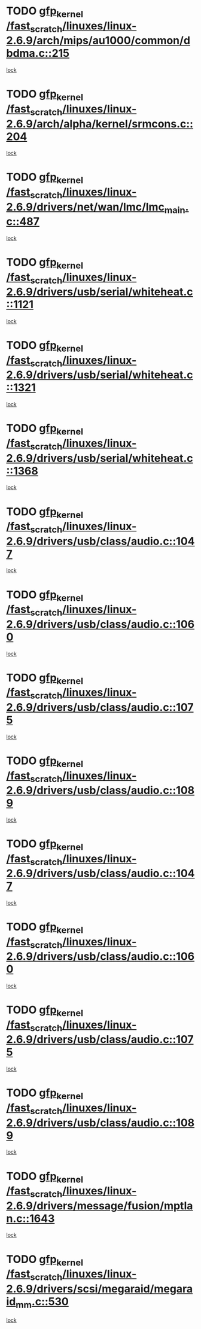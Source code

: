 * TODO [[view:/fast_scratch/linuxes/linux-2.6.9/arch/mips/au1000/common/dbdma.c::face=ovl-face1::linb=215::colb=52::cole=62][gfp_kernel /fast_scratch/linuxes/linux-2.6.9/arch/mips/au1000/common/dbdma.c::215]]
[[view:/fast_scratch/linuxes/linux-2.6.9/arch/mips/au1000/common/dbdma.c::face=ovl-face2::linb=209::colb=2::cole=19][lock]]
* TODO [[view:/fast_scratch/linuxes/linux-2.6.9/arch/alpha/kernel/srmcons.c::face=ovl-face1::linb=204::colb=40::cole=50][gfp_kernel /fast_scratch/linuxes/linux-2.6.9/arch/alpha/kernel/srmcons.c::204]]
[[view:/fast_scratch/linuxes/linux-2.6.9/arch/alpha/kernel/srmcons.c::face=ovl-face2::linb=196::colb=1::cole=18][lock]]
* TODO [[view:/fast_scratch/linuxes/linux-2.6.9/drivers/net/wan/lmc/lmc_main.c::face=ovl-face1::linb=487::colb=43::cole=53][gfp_kernel /fast_scratch/linuxes/linux-2.6.9/drivers/net/wan/lmc/lmc_main.c::487]]
[[view:/fast_scratch/linuxes/linux-2.6.9/drivers/net/wan/lmc/lmc_main.c::face=ovl-face2::linb=138::colb=4::cole=21][lock]]
* TODO [[view:/fast_scratch/linuxes/linux-2.6.9/drivers/usb/serial/whiteheat.c::face=ovl-face1::linb=1121::colb=51::cole=61][gfp_kernel /fast_scratch/linuxes/linux-2.6.9/drivers/usb/serial/whiteheat.c::1121]]
[[view:/fast_scratch/linuxes/linux-2.6.9/drivers/usb/serial/whiteheat.c::face=ovl-face2::linb=1113::colb=1::cole=18][lock]]
* TODO [[view:/fast_scratch/linuxes/linux-2.6.9/drivers/usb/serial/whiteheat.c::face=ovl-face1::linb=1321::colb=50::cole=60][gfp_kernel /fast_scratch/linuxes/linux-2.6.9/drivers/usb/serial/whiteheat.c::1321]]
[[view:/fast_scratch/linuxes/linux-2.6.9/drivers/usb/serial/whiteheat.c::face=ovl-face2::linb=1315::colb=1::cole=18][lock]]
* TODO [[view:/fast_scratch/linuxes/linux-2.6.9/drivers/usb/serial/whiteheat.c::face=ovl-face1::linb=1368::colb=31::cole=41][gfp_kernel /fast_scratch/linuxes/linux-2.6.9/drivers/usb/serial/whiteheat.c::1368]]
[[view:/fast_scratch/linuxes/linux-2.6.9/drivers/usb/serial/whiteheat.c::face=ovl-face2::linb=1361::colb=1::cole=18][lock]]
* TODO [[view:/fast_scratch/linuxes/linux-2.6.9/drivers/usb/class/audio.c::face=ovl-face1::linb=1047::colb=58::cole=68][gfp_kernel /fast_scratch/linuxes/linux-2.6.9/drivers/usb/class/audio.c::1047]]
[[view:/fast_scratch/linuxes/linux-2.6.9/drivers/usb/class/audio.c::face=ovl-face2::linb=997::colb=1::cole=18][lock]]
* TODO [[view:/fast_scratch/linuxes/linux-2.6.9/drivers/usb/class/audio.c::face=ovl-face1::linb=1060::colb=58::cole=68][gfp_kernel /fast_scratch/linuxes/linux-2.6.9/drivers/usb/class/audio.c::1060]]
[[view:/fast_scratch/linuxes/linux-2.6.9/drivers/usb/class/audio.c::face=ovl-face2::linb=997::colb=1::cole=18][lock]]
* TODO [[view:/fast_scratch/linuxes/linux-2.6.9/drivers/usb/class/audio.c::face=ovl-face1::linb=1075::colb=64::cole=74][gfp_kernel /fast_scratch/linuxes/linux-2.6.9/drivers/usb/class/audio.c::1075]]
[[view:/fast_scratch/linuxes/linux-2.6.9/drivers/usb/class/audio.c::face=ovl-face2::linb=997::colb=1::cole=18][lock]]
* TODO [[view:/fast_scratch/linuxes/linux-2.6.9/drivers/usb/class/audio.c::face=ovl-face1::linb=1089::colb=64::cole=74][gfp_kernel /fast_scratch/linuxes/linux-2.6.9/drivers/usb/class/audio.c::1089]]
[[view:/fast_scratch/linuxes/linux-2.6.9/drivers/usb/class/audio.c::face=ovl-face2::linb=997::colb=1::cole=18][lock]]
* TODO [[view:/fast_scratch/linuxes/linux-2.6.9/drivers/usb/class/audio.c::face=ovl-face1::linb=1047::colb=58::cole=68][gfp_kernel /fast_scratch/linuxes/linux-2.6.9/drivers/usb/class/audio.c::1047]]
[[view:/fast_scratch/linuxes/linux-2.6.9/drivers/usb/class/audio.c::face=ovl-face2::linb=1032::colb=2::cole=19][lock]]
* TODO [[view:/fast_scratch/linuxes/linux-2.6.9/drivers/usb/class/audio.c::face=ovl-face1::linb=1060::colb=58::cole=68][gfp_kernel /fast_scratch/linuxes/linux-2.6.9/drivers/usb/class/audio.c::1060]]
[[view:/fast_scratch/linuxes/linux-2.6.9/drivers/usb/class/audio.c::face=ovl-face2::linb=1032::colb=2::cole=19][lock]]
* TODO [[view:/fast_scratch/linuxes/linux-2.6.9/drivers/usb/class/audio.c::face=ovl-face1::linb=1075::colb=64::cole=74][gfp_kernel /fast_scratch/linuxes/linux-2.6.9/drivers/usb/class/audio.c::1075]]
[[view:/fast_scratch/linuxes/linux-2.6.9/drivers/usb/class/audio.c::face=ovl-face2::linb=1032::colb=2::cole=19][lock]]
* TODO [[view:/fast_scratch/linuxes/linux-2.6.9/drivers/usb/class/audio.c::face=ovl-face1::linb=1089::colb=64::cole=74][gfp_kernel /fast_scratch/linuxes/linux-2.6.9/drivers/usb/class/audio.c::1089]]
[[view:/fast_scratch/linuxes/linux-2.6.9/drivers/usb/class/audio.c::face=ovl-face2::linb=1032::colb=2::cole=19][lock]]
* TODO [[view:/fast_scratch/linuxes/linux-2.6.9/drivers/message/fusion/mptlan.c::face=ovl-face1::linb=1643::colb=42::cole=52][gfp_kernel /fast_scratch/linuxes/linux-2.6.9/drivers/message/fusion/mptlan.c::1643]]
[[view:/fast_scratch/linuxes/linux-2.6.9/drivers/message/fusion/mptlan.c::face=ovl-face2::linb=1624::colb=2::cole=16][lock]]
* TODO [[view:/fast_scratch/linuxes/linux-2.6.9/drivers/scsi/megaraid/megaraid_mm.c::face=ovl-face1::linb=530::colb=49::cole=59][gfp_kernel /fast_scratch/linuxes/linux-2.6.9/drivers/scsi/megaraid/megaraid_mm.c::530]]
[[view:/fast_scratch/linuxes/linux-2.6.9/drivers/scsi/megaraid/megaraid_mm.c::face=ovl-face2::linb=526::colb=1::cole=18][lock]]
